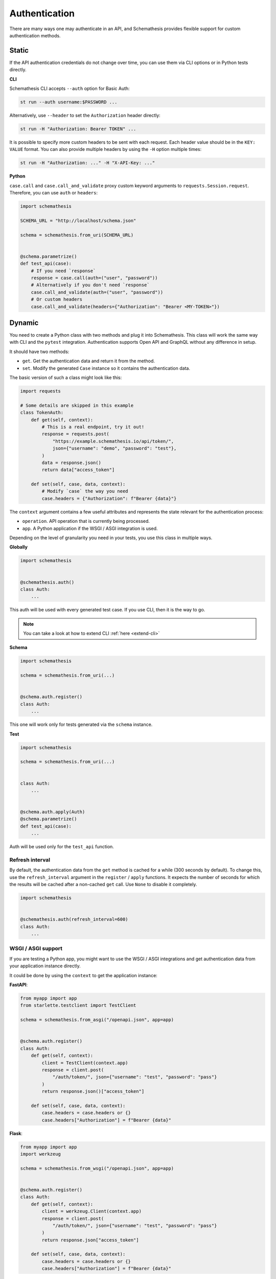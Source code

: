 Authentication
==============

There are many ways one may authenticate in an API, and Schemathesis provides flexible support for custom authentication methods.

Static
------

If the API authentication credentials do not change over time, you can use them via CLI options or in Python tests directly.

**CLI**

Schemathesis CLI accepts ``--auth`` option for Basic Auth:

.. code:: text

    st run --auth username:$PASSWORD ...

Alternatively, use ``--header`` to set the ``Authorization`` header directly:

.. code:: text

    st run -H "Authorization: Bearer TOKEN" ...


It is possible to specify more custom headers to be sent with each request. Each header value should be in the ``KEY: VALUE`` format.
You can also provide multiple headers by using the ``-H`` option multiple times:

.. code:: text

    st run -H "Authorization: ..." -H "X-API-Key: ..."

**Python**

``case.call`` and ``case.call_and_validate`` proxy custom keyword arguments to ``requests.Session.request``. Therefore, you can use ``auth`` or ``headers``:

.. code-block:: python

    import schemathesis

    SCHEMA_URL = "http://localhost/schema.json"

    schema = schemathesis.from_uri(SCHEMA_URL)


    @schema.parametrize()
    def test_api(case):
        # If you need `response`
        response = case.call(auth=("user", "password"))
        # Alternatively if you don't need `response`
        case.call_and_validate(auth=("user", "password"))
        # Or custom headers
        case.call_and_validate(headers={"Authorization": "Bearer <MY-TOKEN>"})

Dynamic
-------

You need to create a Python class with two methods and plug it into Schemathesis. This class will work the same way with CLI and the ``pytest`` integration.
Authentication supports Open API and GraphQL without any difference in setup.

It should have two methods:

- ``get``. Get the authentication data and return it from the method.
- ``set``. Modify the generated ``Case`` instance so it contains the authentication data.

The basic version of such a class might look like this:

.. code:: python

    import requests

    # Some details are skipped in this example
    class TokenAuth:
        def get(self, context):
            # This is a real endpoint, try it out!
            response = requests.post(
                "https://example.schemathesis.io/api/token/",
                json={"username": "demo", "password": "test"},
            )
            data = response.json()
            return data["access_token"]

        def set(self, case, data, context):
            # Modify `case` the way you need
            case.headers = {"Authorization": f"Bearer {data}"}

The ``context`` argument contains a few useful attributes and represents the state relevant for the authentication process:

- ``operation``. API operation that is currently being processed.
- ``app``. A Python application if the WSGI / ASGI integration is used.

Depending on the level of granularity you need in your tests, you use this class in multiple ways.

**Globally**

.. code:: python

    import schemathesis


    @schemathesis.auth()
    class Auth:
        ...

This auth will be used with every generated test case. If you use CLI, then it is the way to go.

.. note::

    You can take a look at how to extend CLI :ref:`here <extend-cli>`

**Schema**

.. code:: python

    import schemathesis

    schema = schemathesis.from_uri(...)


    @schema.auth.register()
    class Auth:
        ...

This one will work only for tests generated via the ``schema`` instance.

**Test**

.. code:: python

    import schemathesis

    schema = schemathesis.from_uri(...)


    class Auth:
        ...


    @schema.auth.apply(Auth)
    @schema.parametrize()
    def test_api(case):
        ...

Auth will be used only for the ``test_api`` function.

Refresh interval
~~~~~~~~~~~~~~~~

By default, the authentication data from the ``get`` method is cached for a while (300 seconds by default).
To change this, use the ``refresh_interval`` argument in the ``register`` / ``apply`` functions.
It expects the number of seconds for which the results will be cached after a non-cached ``get`` call. Use ``None`` to disable it completely.

.. code:: python

    import schemathesis


    @schemathesis.auth(refresh_interval=600)
    class Auth:
        ...


WSGI / ASGI support
~~~~~~~~~~~~~~~~~~~

If you are testing a Python app, you might want to use the WSGI / ASGI integrations and get authentication data from your application instance directly.

It could be done by using the ``context`` to get the application instance:

**FastAPI**:

.. code:: python

    from myapp import app
    from starlette.testclient import TestClient

    schema = schemathesis.from_asgi("/openapi.json", app=app)


    @schema.auth.register()
    class Auth:
        def get(self, context):
            client = TestClient(context.app)
            response = client.post(
                "/auth/token/", json={"username": "test", "password": "pass"}
            )
            return response.json()["access_token"]

        def set(self, case, data, context):
            case.headers = case.headers or {}
            case.headers["Authorization"] = f"Bearer {data}"

**Flask**:

.. code:: python

    from myapp import app
    import werkzeug

    schema = schemathesis.from_wsgi("/openapi.json", app=app)


    @schema.auth.register()
    class Auth:
        def get(self, context):
            client = werkzeug.Client(context.app)
            response = client.post(
                "/auth/token/", json={"username": "test", "password": "pass"}
            )
            return response.json["access_token"]

        def set(self, case, data, context):
            case.headers = case.headers or {}
            case.headers["Authorization"] = f"Bearer {data}"

Additional state
~~~~~~~~~~~~~~~~

As auth provider class can hold additional state, you can use it to implement more complex authentication flows.
For example, you can use refresh tokens for authentication.

.. code:: python

    import requests
    import schemathesis


    @schemathesis.auth()
    class TokenAuth:
        def __init__(self):
            self.refresh_token = None

        def get(self, context):
            if self.refresh_token is not None:
                return self.refresh(context)
            return self.login(context)

        def login(self, context):
            response = requests.post(
                "https://auth.myapp.com/api/token/",
                json={"username": "demo", "password": "test"},
            )
            data = response.json()
            self.refresh_token = data["refresh_token"]
            return data["access_token"]

        def refresh(self, context):
            response = requests.post(
                "https://auth.myapp.com/api/refresh/",
                headers={"Authorization": f"Bearer {self.refresh_token}"},
            )
            data = response.json()
            self.refresh_token = data["refresh_token"]
            return data["access_token"]

        def set(self, case, data, context):
            # Modify `case` the way you need
            case.headers = {"Authorization": f"Bearer {data}"}
